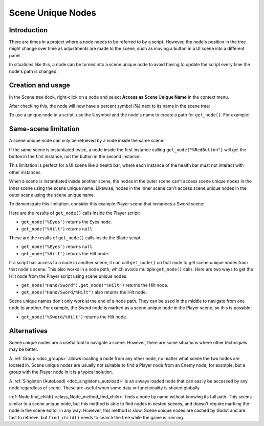 .. _doc_scene_unique_nodes:

Scene Unique Nodes
==================

Introduction
------------

There are times in a project where a node needs to be referred to by
a script. However, the node's position in the tree might change
over time as adjustments are made to the scene, such as moving a
button in a UI scene into a different panel.

In situations like this, a node can be turned into a scene
unique node to avoid having to update the script every time
the node's path is changed.

Creation and usage
------------------

In the Scene tree dock, right-click on a node and select
**Access as Scene Unique Name** in the context menu.

.. image:: img/unique_name.png

After checking this, the node will now have a percent symbol (**%**) next
to its name in the scene tree:

.. image:: img/percent.png

To use a unique node in a script, use the ``%`` symbol and the node's
name to create a path for ``get_node()``. For example:

.. tabs::

 .. code-tab:: gdscript GDScript

    get_node("%RedButton").text = "Hello"

 .. code-tab:: csharp

    GetNode<Button>("%RedButton").Text = "Hello";

Same-scene limitation
---------------------

A scene unique node can only be retrieved by a node inside the same scene.

If the same scene is instantiated twice, a node inside the first instance
calling ``get_node("%RedButton")`` will get the button in the first instance,
not the button in the second instance.

This limitation is perfect for a UI scene like a health bar, where each instance
of the health bar must not interact with other instances.

When a scene is instantiated inside another scene, the nodes in the outer scene
can't access scene unique nodes in the inner scene using the scene unique name.
Likewise, nodes in the inner scene can't access scene unique nodes in the outer
scene using the scene unique name.

To demonstrate this limitation, consider this example Player scene that
instances a Sword scene:

.. image:: img/unique_name_scene_instance_example.png

Here are the results of ``get_node()`` calls inside the Player script:

- ``get_node("%Eyes")`` returns the Eyes node.
- ``get_node("%Hilt")`` returns ``null``.

These are the results of ``get_node()`` calls inside the Blade script:

- ``get_node("%Eyes")`` returns ``null``.
- ``get_node("%Hilt")`` returns the Hilt node.

If a script has access to a node in another scene, it can call ``get_node()`` on
that node to get scene unique nodes from that node's scene. This also works in a
node path, which avoids multiple ``get_node()`` calls. Here are two ways to get
the Hilt node from the Player script using scene unique nodes:

- ``get_node("Hand/Sword").get_node("%Hilt")`` returns the Hilt node.
- ``get_node("Hand/Sword/%Hilt")`` also returns the Hilt node.

Scene unique names don't only work at the end of a node path. They can be used
in the middle to navigate from one node to another. For example, the Sword node
is marked as a scene unique node in the Player scene, so this is possible:

- ``get_node("%Sword/%Hilt")`` returns the Hilt node.

Alternatives
------------

Scene unique nodes are a useful tool to navigate a scene. However, there are
some situations where other techniques may be better.

A :ref:`Group <doc_groups>` allows locating a node from any other node, no
matter what scene the two nodes are located in. Scene unique nodes are usually
not suitable to find a Player node from an Enemy node, for example, but a group
with the Player node in it is a typical solution.

A :ref:`Singleton (AutoLoad) <doc_singletons_autoload>` is an always loaded node
that can easily be accessed by any node regardless of scene. These are useful
when some data or functionality is shared globally.

:ref:`Node.find_child() <class_Node_method_find_child>` finds a node by name
without knowing its full path. This seems similar to a scene unique node, but
this method is able to find nodes in nested scenes, and doesn't require marking
the node in the scene editor in any way. However, this method is slow. Scene
unique nodes are cached by Godot and are fast to retrieve, but ``find_child()``
needs to search the tree while the game is running.
